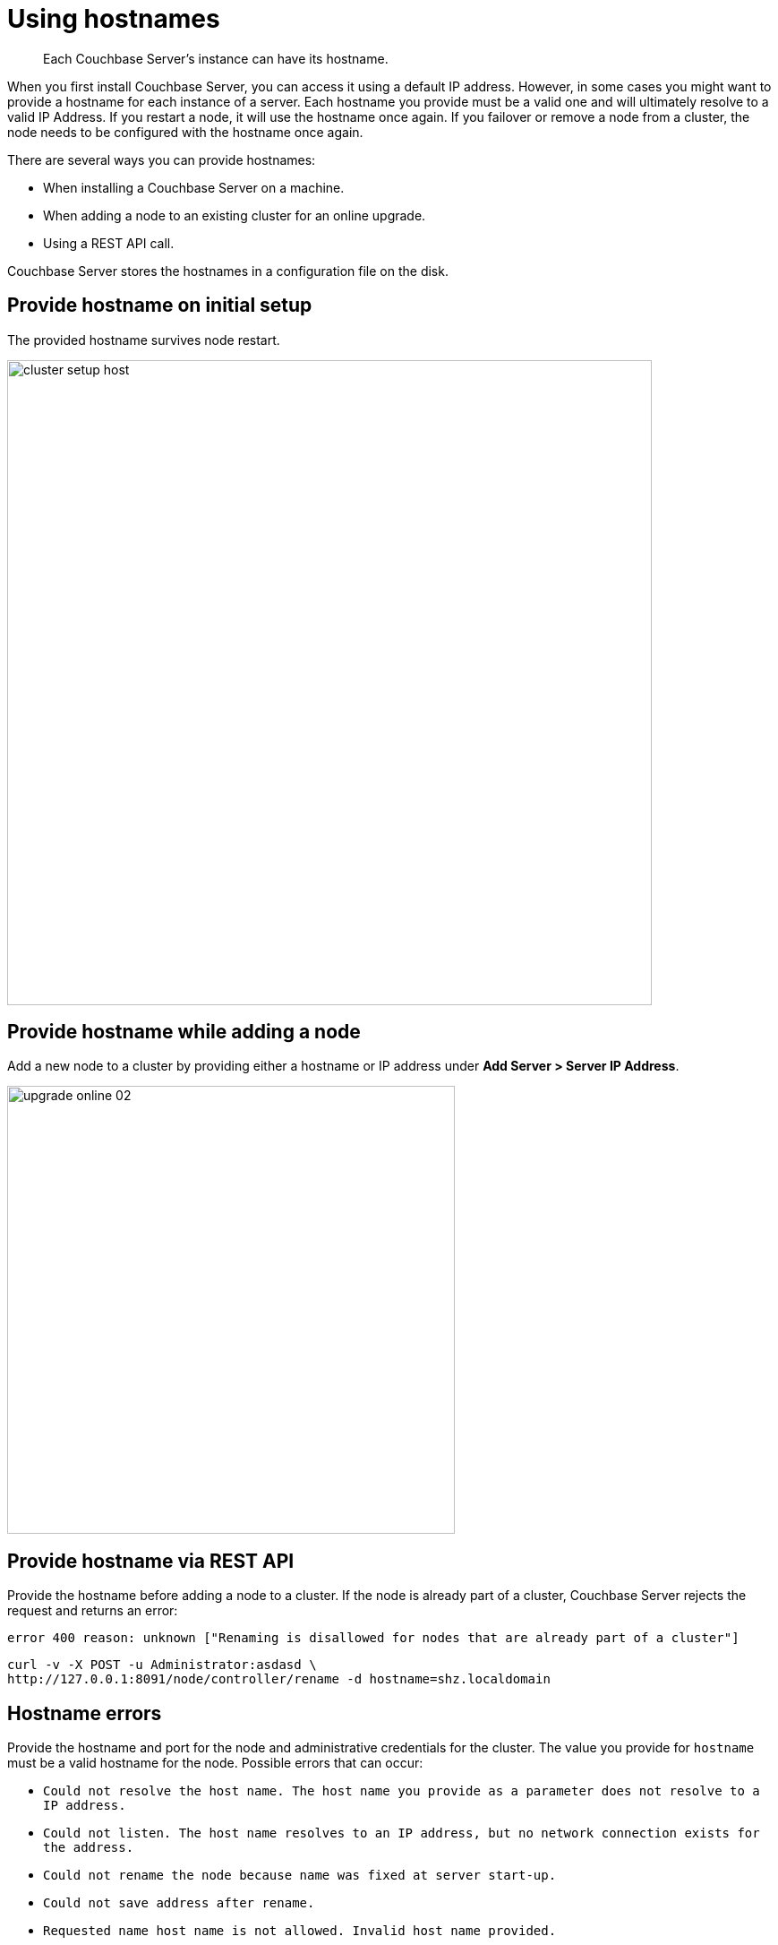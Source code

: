 [#topic_ggq_hfy_p4]
= Using hostnames

[abstract]
Each Couchbase Server's instance can have its hostname.

When you first install Couchbase Server, you can access it using a default IP address.
However, in some cases you might want to provide a hostname for each instance of a server.
Each hostname you provide must be a valid one and will ultimately resolve to a valid IP Address.
If you restart a node, it will use the hostname once again.
If you failover or remove a node from a cluster, the node needs to be configured with the hostname once again.

There are several ways you can provide hostnames:

* When installing a Couchbase Server on a machine.
* When adding a node to an existing cluster for an online upgrade.
* Using a REST API call.

Couchbase Server stores the hostnames in a configuration file on the disk.

== Provide hostname on initial setup

The provided hostname survives node restart.

[#image_cwm_4rd_dt]
image::admin/picts/cluster-setup-host.png[,720,align=left]

== Provide hostname while adding a node

Add a new node to a cluster by providing either a hostname or IP address under *Add Server > Server IP Address*.

[#image_yxs_y3f_zs]
image::upgrade-online-02.png[,500,align=left]

== Provide hostname via REST API

Provide the hostname before adding a node to a cluster.
If the node is already part of a cluster, Couchbase Server rejects the request and returns an error:

----
error 400 reason: unknown ["Renaming is disallowed for nodes that are already part of a cluster"]
----

----
curl -v -X POST -u Administrator:asdasd \
http://127.0.0.1:8091/node/controller/rename -d hostname=shz.localdomain
----

== Hostname errors

Provide the hostname and port for the node and administrative credentials for the cluster.
The value you provide for `hostname` must be a valid hostname for the node.
Possible errors that can occur:

* [.output]`Could not resolve the host name.
The host name you provide as a parameter does not resolve to a IP address.`
* [.output]`Could not listen.
The host name resolves to an IP address, but no network connection exists for the address.`
* [.output]`Could not rename the node because name was fixed at server start-up.`
* [.output]`Could not save address after rename.`
* [.output]`Requested name host name is not allowed.
Invalid host name provided.`
* [.output]`Renaming is disallowed for nodes that are already part of a cluster.`
